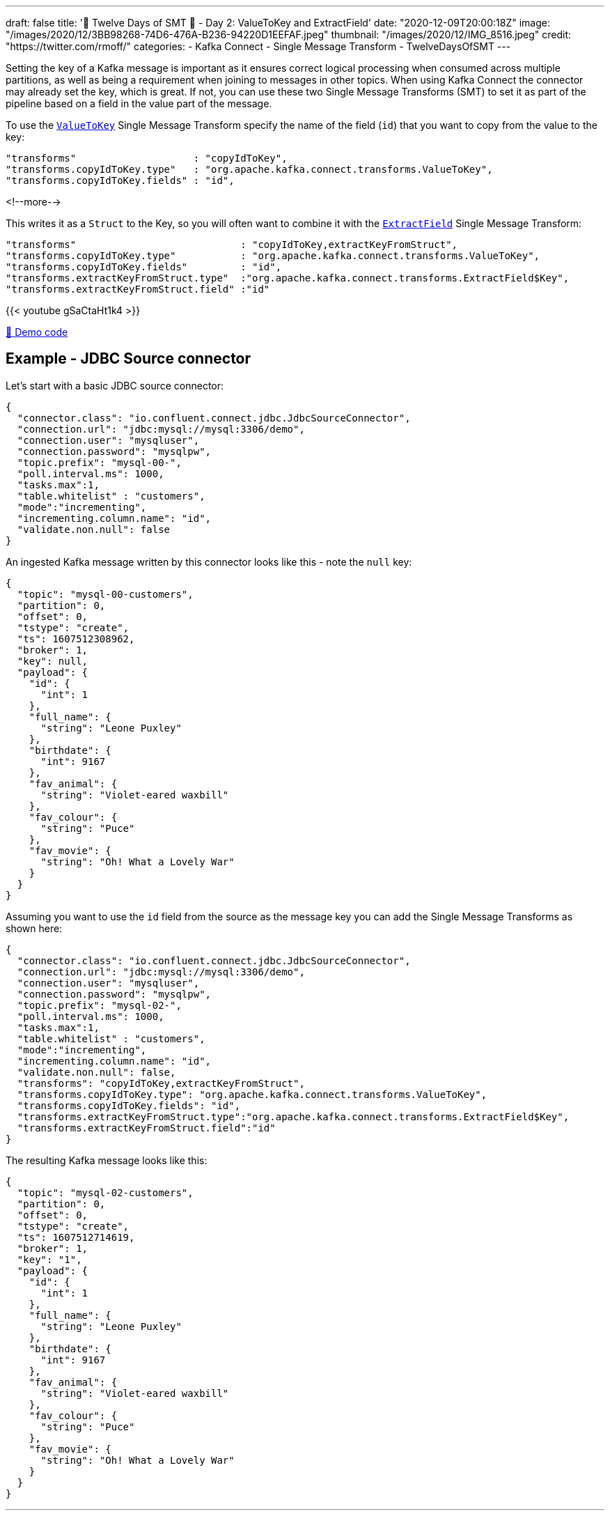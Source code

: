 ---
draft: false
title: '🎄 Twelve Days of SMT 🎄 - Day 2: ValueToKey and ExtractField'
date: "2020-12-09T20:00:18Z"
image: "/images/2020/12/3BB98268-74D6-476A-B236-94220D1EEFAF.jpeg"
thumbnail: "/images/2020/12/IMG_8516.jpeg"
credit: "https://twitter.com/rmoff/"
categories:
- Kafka Connect
- Single Message Transform
- TwelveDaysOfSMT
---

:source-highlighter: rouge
:icons: font
:rouge-css: style
:rouge-style: github

Setting the key of a Kafka message is important as it ensures correct logical processing when consumed across multiple partitions, as well as being a requirement when joining to messages in other topics. When using Kafka Connect the connector may already set the key, which is great. If not, you can use these two Single Message Transforms (SMT) to set it as part of the pipeline based on a field in the value part of the message. 

To use the https://docs.confluent.io/platform/current/connect/transforms/valuetokey.html[`ValueToKey`] Single Message Transform specify the name of the field (`id`) that you want to copy from the value to the key: 

[source,javascript]
----
"transforms"                    : "copyIdToKey",
"transforms.copyIdToKey.type"   : "org.apache.kafka.connect.transforms.ValueToKey",
"transforms.copyIdToKey.fields" : "id",
----
<!--more-->

This writes it as a `Struct` to the Key, so you will often want to combine it with the https://docs.confluent.io/platform/current/connect/transforms/extractfield.html[`ExtractField`] Single Message Transform: 

[source,javascript]
----
"transforms"                            : "copyIdToKey,extractKeyFromStruct",
"transforms.copyIdToKey.type"           : "org.apache.kafka.connect.transforms.ValueToKey",
"transforms.copyIdToKey.fields"         : "id",
"transforms.extractKeyFromStruct.type"  :"org.apache.kafka.connect.transforms.ExtractField$Key",
"transforms.extractKeyFromStruct.field" :"id"
----

{{< youtube gSaCtaHt1k4 >}}

https://github.com/confluentinc/demo-scene/blob/master/kafka-connect-single-message-transforms[👾 Demo code]

== Example - JDBC Source connector 

Let's start with a basic JDBC source connector:

[source,javascript]
----
{
  "connector.class": "io.confluent.connect.jdbc.JdbcSourceConnector",
  "connection.url": "jdbc:mysql://mysql:3306/demo",
  "connection.user": "mysqluser",
  "connection.password": "mysqlpw",
  "topic.prefix": "mysql-00-",
  "poll.interval.ms": 1000,
  "tasks.max":1,
  "table.whitelist" : "customers",
  "mode":"incrementing",
  "incrementing.column.name": "id",
  "validate.non.null": false
}
----

An ingested Kafka message written by this connector looks like this - note the `null` key: 

[source,javascript]
----
{
  "topic": "mysql-00-customers",
  "partition": 0,
  "offset": 0,
  "tstype": "create",
  "ts": 1607512308962,
  "broker": 1,
  "key": null,
  "payload": {
    "id": {
      "int": 1
    },
    "full_name": {
      "string": "Leone Puxley"
    },
    "birthdate": {
      "int": 9167
    },
    "fav_animal": {
      "string": "Violet-eared waxbill"
    },
    "fav_colour": {
      "string": "Puce"
    },
    "fav_movie": {
      "string": "Oh! What a Lovely War"
    }
  }
}
----

Assuming you want to use the `id` field from the source as the message key you can add the Single Message Transforms as shown here: 

[source,javascript]
----
{
  "connector.class": "io.confluent.connect.jdbc.JdbcSourceConnector",
  "connection.url": "jdbc:mysql://mysql:3306/demo",
  "connection.user": "mysqluser",
  "connection.password": "mysqlpw",
  "topic.prefix": "mysql-02-",
  "poll.interval.ms": 1000,
  "tasks.max":1,
  "table.whitelist" : "customers",
  "mode":"incrementing",
  "incrementing.column.name": "id",
  "validate.non.null": false,
  "transforms": "copyIdToKey,extractKeyFromStruct",
  "transforms.copyIdToKey.type": "org.apache.kafka.connect.transforms.ValueToKey",
  "transforms.copyIdToKey.fields": "id",
  "transforms.extractKeyFromStruct.type":"org.apache.kafka.connect.transforms.ExtractField$Key",
  "transforms.extractKeyFromStruct.field":"id"
}
----

The resulting Kafka message looks like this: 

[source,javascript]
----
{
  "topic": "mysql-02-customers",
  "partition": 0,
  "offset": 0,
  "tstype": "create",
  "ts": 1607512714619,
  "broker": 1,
  "key": "1",
  "payload": {
    "id": {
      "int": 1
    },
    "full_name": {
      "string": "Leone Puxley"
    },
    "birthdate": {
      "int": 9167
    },
    "fav_animal": {
      "string": "Violet-eared waxbill"
    },
    "fav_colour": {
      "string": "Puce"
    },
    "fav_movie": {
      "string": "Oh! What a Lovely War"
    }
  }
}
----

''''
_See also https://kafka-tutorials.confluent.io/connect-add-key-to-source/kafka.html[Kafka Tutorials]_
